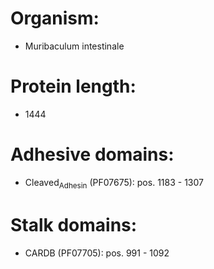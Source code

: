 * Organism:
- Muribaculum intestinale
* Protein length:
- 1444
* Adhesive domains:
- Cleaved_Adhesin (PF07675): pos. 1183 - 1307
* Stalk domains:
- CARDB (PF07705): pos. 991 - 1092

